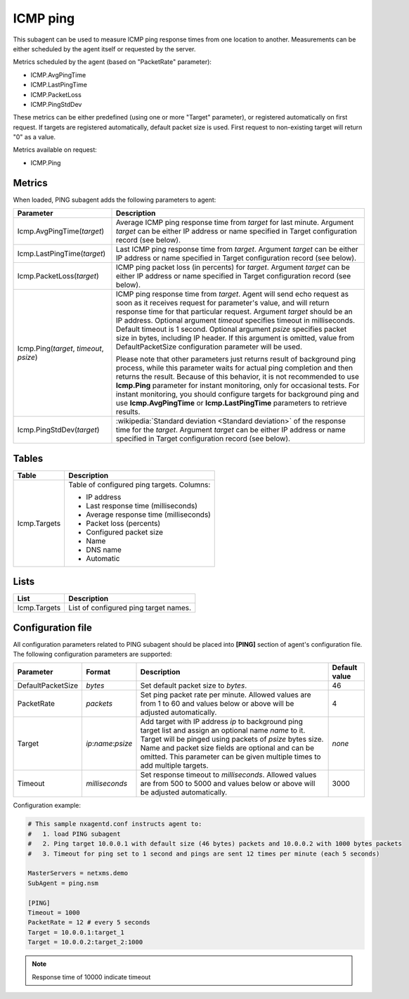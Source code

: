 .. _icmp-ping:

=========
ICMP ping
=========

This subagent can be used to measure ICMP ping response times from one location to another.
Measurements can be either scheduled by the agent itself or requested by the server.

Metrics scheduled by the agent (based on "PacketRate" parameter):

* ICMP.AvgPingTime
* ICMP.LastPingTime
* ICMP.PacketLoss
* ICMP.PingStdDev

These metrics can be either predefined (using one or more "Target" parameter), or registered automatically on first request.
If targets are registered automatically, default packet size is used. First request to non-existing target will return "0" as a value.

Metrics available on request:

* ICMP.Ping

.. versionadded:: 2.2.2
    Automatic configuration of targets

Metrics
=======

When loaded, PING subagent adds the following parameters to agent:

+-----------------------------------------+-----------------------------------------------------------------------------------------------------+
| Parameter                               | Description                                                                                         |
+=========================================+=====================================================================================================+
| Icmp.AvgPingTime(*target*)              | Average ICMP ping response time from *target* for last minute. Argument *target* can be either      |
|                                         | IP address or name specified in Target configuration record (see below).                            |
+-----------------------------------------+-----------------------------------------------------------------------------------------------------+
| Icmp.LastPingTime(*target*)             | Last ICMP ping response time from *target*. Argument *target* can be either IP address or name      |
|                                         | specified in Target configuration record (see below).                                               |
+-----------------------------------------+-----------------------------------------------------------------------------------------------------+
| Icmp.PacketLoss(*target*)               | ICMP ping packet loss (in percents) for *target*. Argument *target* can be either IP address or     |
|                                         | name specified in Target configuration record (see below).                                          |
+-----------------------------------------+-----------------------------------------------------------------------------------------------------+
| Icmp.Ping(*target*, *timeout*, *psize*) | ICMP ping response time from *target*. Agent will send echo request as soon as it receives          |
|                                         | request for parameter's value, and will return response time for that particular request. Argument  |
|                                         | *target* should be an IP address. Optional argument *timeout* specifies timeout in milliseconds.    |
|                                         | Default timeout is 1 second. Optional argument *psize* specifies packet size in bytes, including    |
|                                         | IP header. If this argument is omitted, value from DefaultPacketSize configuration parameter        |
|                                         | will be used.                                                                                       |
|                                         |                                                                                                     |
|                                         | Please note that other parameters just returns result of background ping process, while this        |
|                                         | parameter waits for actual ping completion and then returns the result. Because of this behavior,   |
|                                         | it is not recommended to use **Icmp.Ping** parameter for instant monitoring, only for               |
|                                         | occasional tests. For instant monitoring, you should configure targets for background ping and use  |
|                                         | **Icmp.AvgPingTime** or **Icmp.LastPingTime** parameters to retrieve results.                       |
+-----------------------------------------+-----------------------------------------------------------------------------------------------------+
| Icmp.PingStdDev(*target*)               | :wikipedia:`Standard deviation <Standard deviation>` of the response time for the                   |
|                                         | *target*. Argument *target* can be either IP address or name specified in Target configuration      |
|                                         | record (see below).                                                                                 |
+-----------------------------------------+-----------------------------------------------------------------------------------------------------+


Tables
======

+-----------------+---------------------------------------------+
| Table           | Description                                 |
+=================+=============================================+
| Icmp.Targets    | Table of configured ping targets. Columns:  |
|                 |                                             |
|                 | * IP address                                |
|                 | * Last response time (milliseconds)         |
|                 | * Average response time (milliseconds)      |
|                 | * Packet loss (percents)                    |
|                 | * Configured packet size                    |
|                 | * Name                                      |
|                 | * DNS name                                  |
|                 | * Automatic                                 |
+-----------------+---------------------------------------------+

Lists
=====

+-----------------+---------------------------------------+
| List            | Description                           |
+=================+=======================================+
| Icmp.Targets    | List of configured ping target names. |
+-----------------+---------------------------------------+

Configuration file
==================

All configuration parameters related to PING subagent should be placed into **[PING]** section of agent's configuration file.
The following configuration parameters are supported:

+-------------------+---------------------+----------------------------------------------------------------------------------------+---------------+
| Parameter         | Format              | Description                                                                            | Default value |
+===================+=====================+========================================================================================+===============+
| DefaultPacketSize | *bytes*             | Set default packet size to *bytes*.                                                    | 46            |
+-------------------+---------------------+----------------------------------------------------------------------------------------+---------------+
| PacketRate        | *packets*           | Set ping packet rate per minute.  Allowed values are from 1 to 60 and values below or  | 4             |
|                   |                     | above will be adjusted automatically.                                                  |               |
+-------------------+---------------------+----------------------------------------------------------------------------------------+---------------+
| Target            | *ip*:*name*:*psize* | Add target with IP address *ip* to background ping target list and assign an optional  | *none*        |
|                   |                     | name *name* to it. Target will be pinged using packets of *psize* bytes size. Name     |               |
|                   |                     | and packet size fields are optional and can be omitted. This parameter can be given    |               |
|                   |                     | multiple times to add multiple targets.                                                |               |
+-------------------+---------------------+----------------------------------------------------------------------------------------+---------------+
| Timeout           | *milliseconds*      | Set response timeout to *milliseconds*. Allowed values are from 500 to 5000 and values | 3000          |
|                   |                     | below or above will be adjusted automatically.                                         |               |
+-------------------+---------------------+----------------------------------------------------------------------------------------+---------------+


Configuration example:

.. code-block:: cfg

   # This sample nxagentd.conf instructs agent to:
   #   1. load PING subagent
   #   2. Ping target 10.0.0.1 with default size (46 bytes) packets and 10.0.0.2 with 1000 bytes packets
   #   3. Timeout for ping set to 1 second and pings are sent 12 times per minute (each 5 seconds)

   MasterServers = netxms.demo
   SubAgent = ping.nsm

   [PING]
   Timeout = 1000
   PacketRate = 12 # every 5 seconds
   Target = 10.0.0.1:target_1
   Target = 10.0.0.2:target_2:1000

.. note::
  Response time of 10000 indicate timeout

